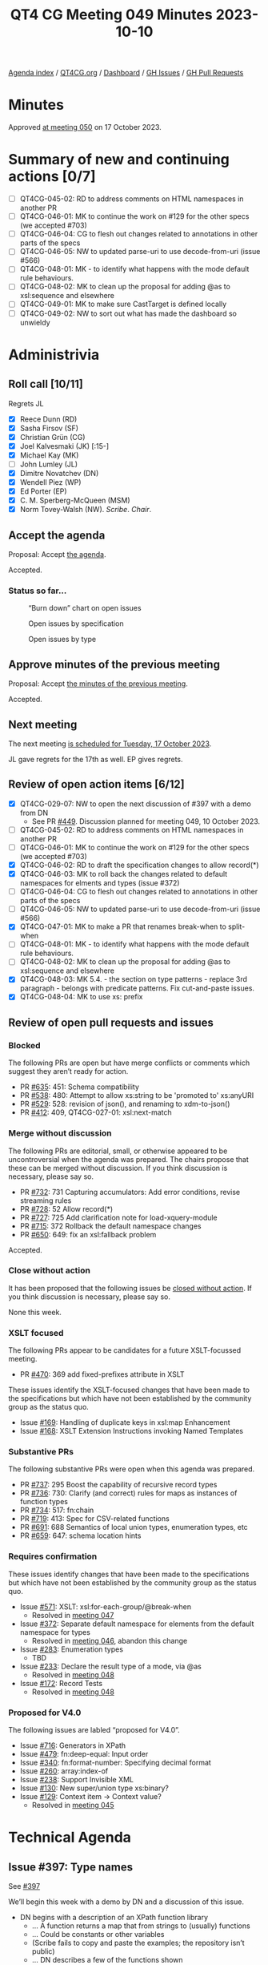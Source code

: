 :PROPERTIES:
:ID:       D2F66E36-4610-4ACA-9E50-D698026E7C6E
:END:
#+title: QT4 CG Meeting 049 Minutes 2023-10-10
#+author: Norm Tovey-Walsh
#+filetags: :qt4cg:
#+options: html-style:nil h:6
#+html_head: <link rel="stylesheet" type="text/css" href="/meeting/css/htmlize.css"/>
#+html_head: <link rel="stylesheet" type="text/css" href="../../../css/style.css"/>
#+html_head: <link rel="shortcut icon" href="/img/QT4-64.png" />
#+html_head: <link rel="apple-touch-icon" sizes="64x64" href="/img/QT4-64.png" type="image/png" />
#+html_head: <link rel="apple-touch-icon" sizes="76x76" href="/img/QT4-76.png" type="image/png" />
#+html_head: <link rel="apple-touch-icon" sizes="120x120" href="/img/QT4-120.png" type="image/png" />
#+html_head: <link rel="apple-touch-icon" sizes="152x152" href="/img/QT4-152.png" type="image/png" />
#+options: author:nil email:nil creator:nil timestamp:nil
#+startup: showall

[[../][Agenda index]] / [[https://qt4cg.org][QT4CG.org]] / [[https://qt4cg.org/dashboard][Dashboard]] / [[https://github.com/qt4cg/qtspecs/issues][GH Issues]] / [[https://github.com/qt4cg/qtspecs/pulls][GH Pull Requests]]

* Minutes
:PROPERTIES:
:unnumbered: t
:CUSTOM_ID: minutes
:END:

Approved [[./10-17.html][at meeting 050]] on 17 October 2023.

* Summary of new and continuing actions [0/7]
:PROPERTIES:
:unnumbered: t
:CUSTOM_ID: new-actions
:END:

+ [ ] QT4CG-045-02: RD to address comments on HTML namespaces in another PR
+ [ ] QT4CG-046-01: MK to continue the work on #129 for the other specs (we accepted #703)
+ [ ] QT4CG-046-04: CG to flesh out changes related to annotations in other parts of the specs
+ [ ] QT4CG-046-05: NW to updated parse-uri to use decode-from-uri (issue #566)
+ [ ] QT4CG-048-01: MK - to identify what happens with the mode default rule behaviours. 
+ [ ] QT4CG-048-02: MK to clean up the proposal for adding @as to xsl:sequence and elsewhere
+ [ ] QT4CG-049-01: MK to make sure CastTarget is defined locally
+ [ ] QT4CG-049-02: NW to sort out what has made the dashboard so unwieldy

* Administrivia
:PROPERTIES:
:CUSTOM_ID: administrivia
:END:

** Roll call [10/11]
:PROPERTIES:
:CUSTOM_ID: roll-call
:END:

Regrets JL

+ [X] Reece Dunn (RD)
+ [X] Sasha Firsov (SF)
+ [X] Christian Grün (CG)
+ [X] Joel Kalvesmaki (JK) [:15-]
+ [X] Michael Kay (MK)
+ [ ] John Lumley (JL)
+ [X] Dimitre Novatchev (DN)
+ [X] Wendell Piez (WP)
+ [X] Ed Porter (EP)
+ [X] C. M. Sperberg-McQueen (MSM)
+ [X] Norm Tovey-Walsh (NW). /Scribe/. /Chair/.

** Accept the agenda
:PROPERTIES:
:CUSTOM_ID: agenda
:END:

Proposal: Accept [[../../agenda/2023/10-10.html][the agenda]].

Accepted.

*** Status so far…
:PROPERTIES:
:CUSTOM_ID: so-far
:END:

#+CAPTION: “Burn down” chart on open issues
#+NAME:   fig:open-issues
[[./issues-open-2023-10-10.png]]

#+CAPTION: Open issues by specification
#+NAME:   fig:open-issues-by-spec
[[./issues-by-spec-2023-10-10.png]]

#+CAPTION: Open issues by type
#+NAME:   fig:open-issues-by-type
[[./issues-by-type-2023-10-10.png]]

** Approve minutes of the previous meeting
:PROPERTIES:
:CUSTOM_ID: approve-minutes
:END:

Proposal: Accept [[../../minutes/2023/10-03.html][the minutes of the previous meeting]].

Accepted.

** Next meeting
:PROPERTIES:
:CUSTOM_ID: next-meeting
:END:

The next meeting [[../../agenda/2023/10-17.html][is scheduled for Tuesday, 17 October 2023]].

JL gave regrets for the 17th as well.
EP gives regrets.

** Review of open action items [6/12]
:PROPERTIES:
:CUSTOM_ID: open-actions
:END:

+ [X] QT4CG-029-07: NW to open the next discussion of #397 with a demo from DN
  + See PR [[https://qt4cg.org/dashboard/#pr-449][#449]]. Discussion planned for meeting 049, 10 October 2023.
+ [ ] QT4CG-045-02: RD to address comments on HTML namespaces in another PR
+ [ ] QT4CG-046-01: MK to continue the work on #129 for the other specs (we accepted #703)
+ [X] QT4CG-046-02: RD to draft the specification changes to allow record(*)
+ [X] QT4CG-046-03: MK to roll back the changes related to default namespaces for elments and types (issue #372)
+ [ ] QT4CG-046-04: CG to flesh out changes related to annotations in other parts of the specs
+ [ ] QT4CG-046-05: NW to updated parse-uri to use decode-from-uri (issue #566)
+ [X] QT4CG-047-01: MK to make a PR that renames break-when to split-when
+ [ ] QT4CG-048-01: MK - to identify what happens with the mode default rule behaviours. 
+ [ ] QT4CG-048-02: MK to clean up the proposal for adding @as to xsl:sequence and elsewhere
+ [X] QT4CG-048-03: MK 5.4. - the section on type patterns - replace 3rd paragraph - belongs with predicate patterns. Fix cut-and-paste issues.
+ [X] QT4CG-048-04: MK to use xs: prefix

** Review of open pull requests and issues
:PROPERTIES:
:CUSTOM_ID: open-pull-requests
:END:

*** Blocked 
:PROPERTIES:
:CUSTOM_ID: blocked
:END:

The following PRs are open but have merge conflicts or comments which
suggest they aren’t ready for action.

+ PR [[https://qt4cg.org/dashboard/#pr-635][#635]]: 451: Schema compatibility
+ PR [[https://qt4cg.org/dashboard/#pr-538][#538]]: 480: Attempt to allow xs:string to be 'promoted to' xs:anyURI
+ PR [[https://qt4cg.org/dashboard/#pr-529][#529]]: 528: revision of json(), and renaming to xdm-to-json()
+ PR [[https://qt4cg.org/dashboard/#pr-412][#412]]: 409, QT4CG-027-01: xsl:next-match

*** Merge without discussion
:PROPERTIES:
:CUSTOM_ID: merge-without-discussion
:END:

The following PRs are editorial, small, or otherwise appeared to be
uncontroversial when the agenda was prepared. The chairs propose that
these can be merged without discussion. If you think discussion is
necessary, please say so.

+ PR [[https://qt4cg.org/dashboard/#pr-732][#732]]: 731 Capturing accumulators: Add error conditions, revise streaming rules
+ PR [[https://qt4cg.org/dashboard/#pr-728][#728]]: 52 Allow record(*)
+ PR [[https://qt4cg.org/dashboard/#pr-727][#727]]: 725 Add clarification note for load-xquery-module
+ PR [[https://qt4cg.org/dashboard/#pr-715][#715]]: 372 Rollback the default namespace changes
+ PR [[https://qt4cg.org/dashboard/#pr-650][#650]]: 649: fix an xsl:fallback problem

Accepted.

*** Close without action
:PROPERTIES:
:CUSTOM_ID: close-without-action
:END:

It has been proposed that the following issues be [[https://github.com/qt4cg/qtspecs/labels/Propose%20Closing%20with%20No%20Action][closed without action]].
If you think discussion is necessary, please say so.

None this week.

*** XSLT focused
:PROPERTIES:
:CUSTOM_ID: xslt-focused
:END:

The following PRs appear to be candidates for a future XSLT-focussed
meeting.

+ PR [[https://qt4cg.org/dashboard/#pr-470][#470]]: 369 add fixed-prefixes attribute in XSLT

These issues identify the XSLT-focused changes that have been made to
the specifications but which have not been established by the
community group as the status quo.

+ Issue [[https://github.com/qt4cg/qtspecs/issues/169][#169]]: Handling of duplicate keys in xsl:map Enhancement
+ Issue [[https://github.com/qt4cg/qtspecs/issues/168][#168]]: XSLT Extension Instructions invoking Named Templates

*** Substantive PRs
:PROPERTIES:
:CUSTOM_ID: substantive
:END:

The following substantive PRs were open when this agenda was prepared.

+ PR [[https://qt4cg.org/dashboard/#pr-737][#737]]: 295 Boost the capability of recursive record types
+ PR [[https://qt4cg.org/dashboard/#pr-736][#736]]: 730: Clarify (and correct) rules for maps as instances of function types
+ PR [[https://qt4cg.org/dashboard/#pr-734][#734]]: 517: fn:chain
+ PR [[https://qt4cg.org/dashboard/#pr-719][#719]]: 413: Spec for CSV-related functions
+ PR [[https://qt4cg.org/dashboard/#pr-691][#691]]: 688 Semantics of local union types, enumeration types, etc
+ PR [[https://qt4cg.org/dashboard/#pr-659][#659]]: 647: schema location hints

*** Requires confirmation
:PROPERTIES:
:CUSTOM_ID: requires-confirmation
:END:

These issues identify changes that have been made to the specifications but
which have not been established by the community group as the status quo.

+ Issue [[https://github.com/qt4cg/qtspecs/issues/571][#571]]: XSLT: xsl:for-each-group/@break-when
  + Resolved in [[https://qt4cg.org/meeting/minutes/2023/09-26.html#iss-571][meeting 047]]
+ Issue [[https://github.com/qt4cg/qtspecs/issues/372][#372]]: Separate default namespace for elements from the default namespace for types
  + Resolved in [[https://qt4cg.org/meeting/minutes/2023/09-19.html#issue-372][meeting 046]], abandon this change
+ Issue [[https://github.com/qt4cg/qtspecs/issues/283][#283]]: Enumeration types
  + TBD
+ Issue [[https://github.com/qt4cg/qtspecs/issues/233][#233]]: Declare the result type of a mode, via @as
  + Resolved in [[https://qt4cg.org/meeting/minutes/2023/10-03.html#h-2476E3A4-7AB9-474C-8122-04FA7CDC9551][meeting 048]]
+ Issue [[https://github.com/qt4cg/qtspecs/issues/172][#172]]: Record Tests
  + Resolved in [[https://qt4cg.org/meeting/minutes/2023/10-03.html#h-2A975F7E-9A4C-469B-9102-16E450DC8B88][meeting 048]]

*** Proposed for V4.0
:PROPERTIES:
:CUSTOM_ID: proposed-40
:END:

The following issues are labled “proposed for V4.0”.

+ Issue [[https://github.com/qt4cg/qtspecs/issues/716][#716]]: Generators in XPath
+ Issue [[https://github.com/qt4cg/qtspecs/issues/479][#479]]: fn:deep-equal: Input order
+ Issue [[https://github.com/qt4cg/qtspecs/issues/340][#340]]: fn:format-number: Specifying decimal format
+ Issue [[https://github.com/qt4cg/qtspecs/issues/260][#260]]: array:index-of
+ Issue [[https://github.com/qt4cg/qtspecs/issues/238][#238]]: Support Invisible XML
+ Issue [[https://github.com/qt4cg/qtspecs/issues/130][#130]]: New super/union type xs:binary?
+ Issue [[https://github.com/qt4cg/qtspecs/issues/129][#129]]: Context item → Context value?
  + Resolved in [[http://localhost:8132/meeting/minutes/2023/09-12.html#h-D8A3B62B-C816-4F24-A3F5-26A39109E0FC][meeting 045]]

* Technical Agenda
:PROPERTIES:
:CUSTOM_ID: technical-agenda
:END:

** Issue #397: Type names
:PROPERTIES:
:CUSTOM_ID: type-names
:END:

See [[https://github.com/qt4cg/qtspecs/issues/397][#397]]

We’ll begin this week with a demo by DN and a discussion of this issue.

+ DN begins with a description of an XPath function library
  + … A function returns a map that from strings to (usually) functions
  + … Could be constants or other variables
  + (Scribe fails to copy and paste the examples; the repository isn’t public)
  + … DN describes a few of the functions shown
  + … We begin with a function to load function libraries
  + … When passed a path, it loads the document and evaluates it
  + … (DN shows an example of ~id~, ~flip~, and ~compose~ functions)
  + … A lot of functions and operators are defined in ~operators.xpath~
  + … (DN demostrates a bunch of operator tests)
  + … The next example shows a function library that loads other
    function libraries. The ~special-folds.xpath~ library loads
    ~folds.xpath~ and ~operators.xpath~.
  + … This library defines ~and~, ~or~, etc.
  + … This demonstrates that libraries can be loaded by other libraries.
  + … (DN demonstrates the special folds test results)

+ NW: Thank you, DN.
+ NW: Trying to relate this back to issue 397, I think there was some
  concern about how multiple expressions would share an environment.
  Am I correct, that all of your examples are “single expressions” so
  this isn’t at all like the case of different XPath expressions on
  different XSLT attributes.
+ DN: I think that there should be no concern about passing data
  between separate XPath expressions, it's very simple to do this in
  XSLT as the result of evaluating the 1st expression can contain the
  data to be passed to the 2nd expression.

Some discussion of whether or not multiple expressions is “easy”.

+ RD: This is similar to what JavaScript libraries when classes
  weren’t a feature; they’d define a function that returns a map.

(MSM asks about the repository; it’s not public.)

+ DN: I did many experiments; the code needs to be cleaned up.
+ MK: Have you attempted to integrate this into some capability to do
  tree construction.
+ DN: I can’t immediately recall. Node construction for example in the
  multi-compose function, can construct any nodes.
  + … Higher order functions aren’t necessarily deterministic because
    the functions passed as parameters can be nondeterministic.
+ DN: I will try to produce an example that produces nodes.

** Issue #283: Enumeration types
:PROPERTIES:
:CUSTOM_ID: h-0612CA13-7474-4617-8818-6AB4F722679E
:END:

See [[https://github.com/qt4cg/qtspecs/issues/283][#283]].

+ MK: Enumeration types allow you to define a type as a list of
  strings. #283 attempts to describe the motivation.
  + … Enumerations are useful. They exist in most other languages.
  + … Restrict to strings to keep it simple.
  + … We could make them more strongly typed, but let’s see what
    limitations they have first.
  + … Since this was written, the subtyping rules have been tightened
    up which clarifies some things.
  + … Could enumerations be made a restriction of xs:string? 
    + … Maybe. The subtyping is done by making an enumeration a union of
      singleton rules. That let’s you piggy-back on the rules of union
      types.

MK walks us through the spec prose in 3.6.2.2 and following.

The type system isn’t a hierarchy around this area.

+ DN: Is it possible to have an enumeration of “green”, “green”, “blue”?
+ MK: I don’t think I ruled it out. We could be more paternalistic.
  You don’t need the rule, but it might be useful for catching things
  the user didn’t intend.
+ DN: We could have a much more general type, a member of a set for
  example.
  + … We already have a proposal for adding sets to the language. That
    would subsume this.
+ MK: One reason to restrict it to strings is to keep very simple
  equality semantics. So we don’t have to debate if something is a
  member of a set or not depending on how you compare it.
  + … One could have an enumeration of dates or URIs but this seems to
    cover the use cases.
+ DN: Having any kind of types would be more useful.
+ MK: Yes, it gets complicated but we could use the same comparisons
  we use for maps.
+ DN: It would be much better if it was not just strings.
+ JK: What do we get out of an enum constructor that we don’t get out
  of binding to a global parameter or variable?
+ MK: More expressive function parameters, mostly. You can express
  that a parameter must be “ascending” or “descending” for example.

General agreement that more examples would be good.

+ RD: This is currently used in a couple of places in the XPath
  functions, especially the newer functions. It would be useful to go
  through the functions and see which would benefit from it.
  + … On DN’s point, the HTML function takes a predefined set of HTML
    versions a lot of which are a fixed enumeration of numbers. That
    would benefit from extending enumerations to support xs:decimal.
+ RD: Thinking JK’s point, as well as being useful for static
  checking, it would be useful in IDEs and editors to provide things
  like auto-completion and checking.

Accept the current prose as the status quo?

No objections.

Should we extend it in some way(s)?

+ RD: If we do extend it, then it would make sense to keep the enum,
  but how would we resolve the resulting types. 
+ MK: The subtyping rules become more complicated.
+ RD: I think the easiest would be to say that the underlying type is
  the simplest union.
+ MK: It’s better not to ask what type is it, but instead to ask what
  instances does it match. There’s no type label on a string that says
  it’s a member of an enumeration.

Some further discussion of the subtyping rule. MK asserts that the
current rule could be extended.

+ DN: Should we introduce a special type, “membership of” that would
  solve the problem.
+ MK: A new kind of expression?
+ DN: Yes. What can be put on the right hand side of the test.

There were assertions that other things should be on the list of items
that require consensus, among them the item type syntax and something
that MK spotted in XSLT. Please create issues and mark them
appropriately!

** PR 659: 647: schema location hints
:PROPERTIES:
:CUSTOM_ID: schema-location-hints
:END:

Just to take the substantive PRs in “the other” order this week…

See PR [[https://qt4cg.org/dashboard/#pr-659][#659]] 

+ MK: This attempts to define a bit more precisely what import schema
  means with multiple hints.

(There seems to be an issue with the diff build of 659, skipping…)


** PR #691: 688 Semantics of local union types, enumeration types, etc
:PROPERTIES:
:CUSTOM_ID: local-union-types
:END:

See PR [[https://qt4cg.org/dashboard/#pr-691][#691]]

+ MK reviews the PR.

+ MK: This PR modifies enumeration types to add more semantics,
  including the parallel with union types.
  + … Putting it in the generalized atomic type makes it useful in
    more places.
+ MSM: Observe that the words here answer the question about the
  meaning of “green”, “green”, “blue”. At the type level you have a
  union type with two members, not three. (Not three, two of which are
  the same.)
  + … No, I take it back. Unions are sequential not symmetric.
+ MK: That’s true if you cast to one.
+ MSM: The effect is clear, there are two strings that match, not
  three. I withdraw the claim that this answers the question!

MK proposes to press on and review the rest of the changes.

+ MK: Enumerations are now in the general rules for atomic types.
  + … A rule is added for coercion with union types and how
    downcasting works.
  + … This fills in the gaps with union types (more than about
    enumeration types).
  + … An ~instance of~ test doesn’t allow casting or conversion which
    sometimes leads to counter-intuitive results!
  + More changes in casting and castable.
  + Constructor functions are automatically created for
    union/enumeration types.
+ RD: Where is cast target defined in that syntax?
+ MK: It’s only in the appendix, but it should be defined locally.

ACTION QT4CG-049-01: MK to make sure CastTarget is defined locally

+ MK: An example of a type alias for a constructor function is added.
  + … Error conditions have been added for duplicate names for the
    types or constructor functions.

Proposal: Accept this PR.

Accepted.

* Any other business?
:PROPERTIES:
:CUSTOM_ID: any-other-business
:END:

None heard.

* Adjourned
:PROPERTIES:
:CUSTOM_ID: adjourned
:END:
